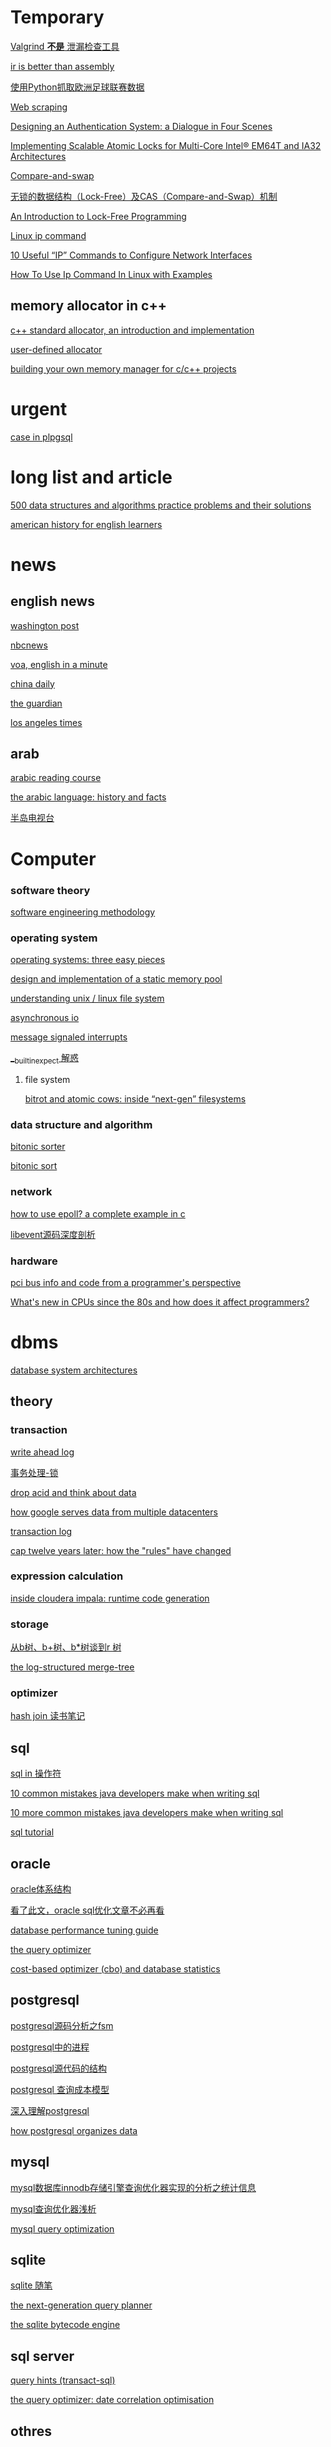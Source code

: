 #+STARTUP: indent

* Temporary
[[http://www.oschina.net/translate/valgrind-is-not-a-leak-checker][Valgrind *不是* 泄漏检查工具]]

[[https://idea.popcount.org/2013-07-24-ir-is-better-than-assembly/][ir is better than assembly]]

[[https://my.oschina.net/taogang/blog/271060][使用Python抓取欧洲足球联赛数据]]

[[https://en.wikipedia.org/wiki/Web_scraping][Web scraping]]

[[http://web.mit.edu/kerberos/dialogue.html][Designing an Authentication System: a Dialogue in Four Scenes]]

[[https://software.intel.com/en-us/articles/implementing-scalable-atomic-locks-for-multi-core-intel-em64t-and-ia32-architectures][Implementing Scalable Atomic Locks for Multi-Core Intel® EM64T and IA32 Architectures]]

[[https://en.wikipedia.org/wiki/Compare-and-swap][Compare-and-swap]]

[[http://blog.csdn.net/lifesider/article/details/6582338][无锁的数据结构（Lock-Free）及CAS（Compare-and-Swap）机制]]

[[http://preshing.com/20120612/an-introduction-to-lock-free-programming/][An Introduction to Lock-Free Programming]]

[[https://www.computerhope.com/unix/ip.htm][Linux ip command]]

[[https://www.tecmint.com/ip-command-examples/][10 Useful “IP” Commands to Configure Network Interfaces]]

[[https://linoxide.com/linux-command/use-ip-command-linux/][How To Use Ip Command In Linux with Examples]]



** memory allocator in c++
[[https://www.codeproject.com/articles/4795/c-standard-allocator-an-introduction-and-implement][c++ standard allocator, an introduction and implementation]]

[[http://www.josuttis.com/cppcode/allocator.html][user-defined allocator]]

[[https://www.ibm.com/developerworks/aix/tutorials/au-memorymanager/][building your own memory manager for c/c++ projects]]

* urgent
[[http://www.postgresqltutorial.com/plpgsql-case-statement/][case in plpgsql]]
* long list and article
[[https://techiedelight.quora.com/500-data-structures-and-algorithms-practice-problems-and-their-solutions][500 data structures and algorithms practice problems and their solutions]]

[[http://www.manythings.org/voa/history/][american history for english learners]]
* news
** english news
[[http://www.washingtonpost.com][washington post]]

[[https://www.nbcnews.com/][nbcnews]]

[[http://www.51voa.com/english_in_a_minute_videos_1.html][voa, english in a minute]]

[[http://language.chinadaily.com.cn/][china daily]]

[[https://www.theguardian.com/uk][the guardian]]

[[http://www.latimes.com/hp-2/][los angeles times]]
** arab
[[https://www.madinaharabic.com/arabic_reading_course/lessons/l000_001.html][arabic reading course]]

[[http://www.arabic-keyboard.org/arabic/][the arabic language: history and facts]]

[[http://www.aljazeera.net/portal][半岛电视台]]
* Computer
*** software theory
[[http://infolab.stanford.edu/~burback/watersluice/node299.html][software engineering methodology]]

*** operating system
[[http://pages.cs.wisc.edu/~remzi/ostep/][operating systems: three easy pieces]]

[[http://wyw.dcweb.cn/static_mem_pool.htm][design and implementation of a static memory pool]]

[[https://www.cyberciti.biz/tips/understanding-unixlinux-file-system-part-i.html][understanding unix / linux file system]]

[[http://yinsochen.com/asynchronous-io/][asynchronous io]]

[[https://en.wikipedia.org/wiki/message_signaled_interrupts][message signaled interrupts]]

[[https://my.oschina.net/moooofly/blog/175019][__builtin_expect 解惑]]
**** file system
[[https://arstechnica.com/information-technology/2014/01/bitrot-and-atomic-cows-inside-next-gen-filesystems/#image-2][bitrot and atomic cows: inside “next-gen” filesystems]]
*** data structure and algorithm
[[https://en.wikipedia.org/wiki/bitonic_sorter][bitonic sorter]]

[[https://www.cs.rutgers.edu/~venugopa/parallel_summer2012/bitonic_overview.html][bitonic sort]]
*** network
[[https://banu.com/blog/2/how-to-use-epoll-a-complete-example-in-c/][how to use epoll? a complete example in c]]

[[http://blog.csdn.net/sparkliang/article/details/4957744][libevent源码深度剖析]]

*** hardware
[[https://www.waste.org/~winkles/hardware/pci.htm][pci bus info and code from a programmer's perspective]]

[[http://danluu.com/new-cpu-features/][What's new in CPUs since the 80s and how does it affect programmers?]]
* dbms
[[http://zoo.cs.yale.edu/classes/cs637/sched.html][database system architectures]]
** theory
*** transaction
[[https://www.depesz.com/2011/07/14/write-ahead-log-understanding-postgresql-conf-checkpoint_segments-checkpoint_timeout-checkpoint_warning/][write ahead log]]

[[http://wenku.it168.com/d_001335785.shtml][事务处理-锁]]

[[http://highscalability.com/blog/2009/5/5/drop-acid-and-think-about-data.html][drop acid and think about data]]

[[http://highscalability.com/blog/2009/8/24/how-google-serves-data-from-multiple-datacenters.html][how google serves data from multiple datacenters]]

[[https://en.wikipedia.org/wiki/transaction_log][transaction log]]

[[https://www.infoq.com/articles/cap-twelve-years-later-how-the-rules-have-changed][cap twelve years later: how the "rules" have changed]]
*** expression calculation
[[http://blog.cloudera.com/blog/2013/02/inside-cloudera-impala-runtime-code-generation/][inside cloudera impala: runtime code generation]]
*** storage
[[http://blog.csdn.net/v_july_v/article/details/6530142/][从b树、b+树、b*树谈到r 树]]

[[http://duanple.blog.163.com/blog/static/7097176720120391321283/][the log-structured merge-tree]]
*** optimizer
[[https://oracleblog.org/study-note/study-hash-join/][hash join 读书笔记]]
** sql
[[http://www.w3school.com.cn/sql/sql_in.asp][sql in 操作符]]

[[https://blog.jooq.org/2013/07/30/10-common-mistakes-java-developers-make-when-writing-sql/][10 common mistakes java developers make when writing sql]]

[[https://blog.jooq.org/2013/08/12/10-more-common-mistakes-java-developers-make-when-writing-sql/][10 more common mistakes java developers make when writing sql]]

[[http://sqlzoo.net/wiki/sql_tutorial][sql tutorial]]
** oracle
[[http://sishuok.com/forum/blogpost/list/6378.html][oracle体系结构]]

[[https://m.aliyun.com/yunqi/articles/78887][看了此文，oracle sql优化文章不必再看]]

[[https://docs.oracle.com/cd/b28359_01/server.111/b28274/optimops.htm#pfgrf001][database performance tuning guide]]

[[https://docs.oracle.com/cd/b28359_01/server.111/b28274/optimops.htm#pfgrf001][the query optimizer]]

[[https://oracle-base.com/articles/misc/cost-based-optimizer-and-database-statistics][cost-based optimizer (cbo) and database statistics]]

** postgresql
[[http://blog.chinaunix.net/uid-24774106-id-3764994.html][postgresql源码分析之fsm]]

[[http://blog.sina.com.cn/s/blog_48c95a190100iknm.html][postgresql中的进程]]

[[http://www.dataguru.cn/thread-389158-1-1.html][postgresql源代码的结构]]

[[http://blog.jobbole.com/113358/][postgresql 查询成本模型]]

[[http://blog.csdn.net/beiigang/article/category/947307/2][深入理解postgresql]]

[[http://etutorials.org/sql/postgresql/part+i+general+postgresql+use/chapter+4.+performance/how+postgresql+organizes+data/][how postgresql organizes data]]

** mysql
[[http://blogread.cn/it/article/4772?f=sa][mysql数据库innodb存储引擎查询优化器实现的分析之统计信息]]

[[http://blogread.cn/it/article/234?f=sa][mysql查询优化器浅析]]

[[http://www.informit.com/articles/article.aspx?p=377652][mysql query optimization]]
** sqlite
[[http://www.cnblogs.com/xzpp/category/320908.html][sqlite 随笔]]

[[http://www.sqlite.org/queryplanner-ng.html][the next-generation query planner]]

[[https://www.sqlite.org/opcode.html][the sqlite bytecode engine]]
** sql server
[[https://technet.microsoft.com/en-us/library/ms181714(v=sql.105).aspx][query hints (transact-sql)]]

[[https://www.red-gate.com/simple-talk/sql/t-sql-programming/the-query-optimizer-date-correlation-optimisation/][the query optimizer: date correlation optimisation]]
** othres
[[http://blinkdb.org/][blinkdb]]

[[http://kylin.apache.org/][apache kylin]]
** jdbc
[[https://www.javaworld.com/article/2074249/data-storage/create-your-own-type-3-jdbc-driver--part-1.html][create your own type 3 jdbc driver]]
* video
** list
[[http://news.mtime.com/2009/04/17/1407930.html][史上最具影响力的15部经典电影]]

[[http://www.u148.net/article/1705.html][关于职场的十部经典电影——值得珍藏]]

[[http://ent.qq.com/a/20080717/000174.htm][穿越宇宙——十五部太空史诗电影]]

[[http://news.mtime.com/2009/04/24/1408349.html][不忍再看第二遍的二十四部佳片]]

[[http://v.youku.com/v_show/id_xmzc2ntq2ntu2.html][耶鲁大学公开课:哲学死亡]]

[[http://v.youku.com/v_show/id_xntawmdi4nzy4.html][唐顿庄园]]

[[http://www.iqiyi.com/v_19rrk0yzwc.html][人类消失后的世界]]

[[http://open.163.com/special/opencourse/painting.html][加州艺术学院公开课：绘画与绘图]]

[[http://v.youku.com/v_show/id_xmze1mzcynty0.html][全球变暖的大骗局]]

[[http://www.iqiyi.com/v_19rrk2wgkw.html][忠犬八公物语]]

** lecture
[[http://open.163.com/special/sp/positivepsychology.html][哈佛大学公开课：幸福课]]

[[http://v.163.com/jishi/v8u09b3pi/v8u0bqjmo.html][关于减肥你应该知道的十件事]]
** movie
[[http://v.youku.com/v_show/id_xmte5mdq3ndq=.html][十二怒汉 美国版，1957]]

** series
[[http://list.youku.com/show/id_zcbfb6f06962411de83b1.html][玉观音]]

[[https://v.qq.com/x/cover/qk8vyb5drwnn174/f0012c6nexb.html?ptag=baidu.video.tv][蛇蝎女佣]]

[[https://site.douban.com/109824/widget/videos/2247395/][纪录片放映室]]

* programming language
** clojure
[[https://objectcomputing.com/resources/publications/sett/march-2009-clojure-functional-programming-for-the-jvm/][clojure - functional programming for the jvm]]

[[https://clojure.org/reference/evaluation][evaluation in clojure]]

[[https://github.com/jamiltron/4clojure-solutions/blob/master/solutions.clj][solutions for 4clojure]]

** c++
[[https://eli.thegreenplace.net/2011/12/15/understanding-lvalues-and-rvalues-in-c-and-c/~][understanding lvalues and rvalues in c and c++]]

[[https://coolshell.cn/articles/5265.html][c++11 中值得关注的几大变化]]

[[http://allanmcrae.com/category/c11/][c++11 – part 8: rvalue references and move semantics]]

[[https://www.codesynthesis.com/~boris/blog/2008/11/24/rvalue-reference-basics/][rvalue-references: the basics]]

[[https://eli.thegreenplace.net/2011/12/15/understanding-lvalues-and-rvalues-in-c-and-c/][understanding lvalues and rvalues in c and c++]]

[[https://www.cprogramming.com/c++11/rvalue-references-and-move-semantics-in-c++11.html][move semantics and rvalue references in c++11]]

[[https://www.codeproject.com/articles/570638/ten-cplusplus-features-every-cplusplus-developer][ten c++11 features every c++ developer should use]]

[[http://blog.csdn.net/hikaliv/article/details/4212864][c++异常处理须知]]
** python
[[http://python-3-patterns-idioms-test.readthedocs.io/en/latest/index.html][python 3 patterns, recipes and idioms]]

[[https://learnpythonthehardway.org/book/#video][learn python 2 the hard way]]

[[http://www.tutorialspoint.com/python/index.htm][python - tutorial]]

[[https://my.oschina.net/taogang/blog/271060][使用python抓取欧洲足球联赛数据]]

[[http://blog.csdn.net/balabalamerobert/article/category/168910][python源码剖析]]
** erlang
[[http://www.cnblogs.com/me-sa/archive/2011/10/23/2221884.html][erlang 杂记]]

[[http://learnyousomeerlang.com/starting-out][learn you some erlang for great good!]]
** lisp
[[http://acl.readthedocs.io/en/latest/zhcn/preface-cn.html][ansi common lisp 中文版]]
** f#
[[https://channel9.msdn.com/blogs/pdc2008/tl11][an introduction to microsoft f#]]
** swift
[[https://developer.apple.com/library/content/documentation/swift/conceptual/swift_programming_language/guidedtour.html#//apple_ref/doc/uid/tp40014097-ch2-xid_1][a swift tour]]
** scala
[[http://twitter.github.io/scala_school/zh_cn/][scala 课堂]]

[[http://docs.scala-lang.org/tutorials/][a tour of scala]]

[[http://docs.scala-lang.org/overviews/][guides and overviews]]

[[https://github.com/csug/real_world_scala][real world scala]]

[[http://docs.scala-lang.org/tour/tour-of-scala.html][tour of scala]]

[[https://github.com/lauris/awesome-scala][awesome scala]]

[[https://www.artima.com/scalazine/articles/pattern_matching.html][the point of pattern matching in scala]]
* tools
** linux & unix
[[http://blog.csdn.net/zhoudaxia/article/details/6666872][linux init程序分析]]

[[https://www.ibm.com/developerworks/linux/library/l-initrd/index.html#ibm-pcon][linux initial ram disk (initrd) overview]]

[[http://beej.us/guide/bgipc/][beej's guide to unix interprocess communication]]

[[http://wenku.it168.com/d_001063586.shtml][精通init ramfs构建]]

[[http://www.jinbuguo.com/kernel/longterm-linux-kernel-options.html][linux-4.4-x86_64 内核配置选项简介]]

[[https://www.centos.org/docs/5/html/deployment_guide-en-us/ch-acls.html][access control lists]]

[[http://cjacker.is-programmer.com/posts/61151.html][cross toolchain under linux]]

[[http://blog.csdn.net/pennyliang/article/category/746545/2][linux奇技淫巧]]

[[http://www.tldp.org/ldp/tlk/tlk.html][the linux kernel]]

[[http://www.tldp.org/ldp/sag/html/index.html][the linux system administrator's guide]]
** vim
[[http://vim.wikia.com/wiki/mapping_keys_in_vim_-_tutorial_(part_1)][mapping keys in vim]]

[[http://learnvimscriptthehardway.stevelosh.com/chapters/01.html][learn vimscript the hard way]]
** git
[[http://gitready.com][git ready]]
** emacs
** qt
[[http://wiki.qt.io/basic_qt_programming_tutorial][basic qt programming tutorial]]

[[http://doc.qt.io/qt-5/qtwidgets-mainwindows-application-example.html][qt documentation]]

[[https://www.devbean.net/2012/08/qt-study-road-2-catelog/][qt 学习之路]]

[[https://woboq.com/blog/how-qt-signals-slots-work.html][how qt signals and slots work]]
** tex
[[http://www.math.ubc.ca/~cass/graphics/manual/][mathematical illustrations]]

[[https://tex.stackexchange.com/][tex exchange]]

[[http://heather.cs.ucdavis.edu/~matloff/beamer.html][the beamer package for slide making in latex]]

[[https://www.miwie.org/presentations/presentations.html][screen presentation tools]]
** xml
[[http://www.xmlpatterns.com/][develop effective xml documents using structural design patterns]]
** llvm
[[http://llvm.org/docs/mcjitdesignandimplementation.html][mcjit design and implementation]]

[[http://www.aosabook.org/en/llvm.html][the architecture of open source applications: llvm]]
** hadoop
[[http://blog.cloudera.com/blog/2014/08/whats-next-for-impala-focus-on-advanced-sql-functionality/][what’s next for impala: focus on advanced sql functionality]]

[[http://shiyanjun.cn/archives/962.html][hdfs读文件过程分析：读取文件的block数据]]

[[http://sishuok.com/forum/blogpost/list/5936.html][hdfs原理 架构和副本机制]]

[[http://langyu.iteye.com/blog/992916][mapreduce:详解shuffle过程]]
** docker
[[https://my.oschina.net/feedao/blog/223795][docker使用系列]]

[[http://www.infoq.com/cn/articles/docker-source-code-analysis-part2?utm_source=infoq&utm_medium=related_content_link&utm_campaign=relatedcontent_articles_clk][docker源码分析]]

[[http://www.oschina.net/translate/docker-network-configuration][docker 网络配置]]

[[https://goldmann.pl/blog/2014/01/21/connecting-docker-containers-on-multiple-hosts/][connecting docker containers on multiple hosts]]
** spark
[[http://shiyanjun.cn/archives/744.html][RDD：基于内存的集群计算容错抽象]]

[[http://www.adobe.com/devnet/flex/articles/flex4_sparkintro.html][a brief overview of the spark architecture and component set]]

[[https://sparkhub.databricks.com/resources/][SparkHub Apache® Spark™ Developer Resources]]

[[https://dzone.com/articles/apache-spark-fast-big-data][Apache Spark - a Fast Big Data Analytics Engine]]

[[http://jerryshao.me/architecture/2013/03/29/spark-overview/][Spark Overview]]

[[http://wenku.it168.com/d_001490862.shtml][Parallel programming with Spark]]

[[http://wenku.it168.com/d_001490889.shtml][Understanding the Performance of Spark Applications]]

[[http://wenku.it168.com/d_000933800.shtml][Spark与Hadoop计算模型的比较分析]]

[[http://wenku.it168.com/d_001557001.shtml][spark源码分析]]

[[http://wenku.it168.com/d_001571580.shtml][Apache Hadoop YARN]]

[[https://www.iteblog.com/archives/tag/spark/][Spark 专栏]]

[[https://my.oschina.net/ghostmanyue/blog][stark_summer 博客]]
** Misc
[[http://www.sagehill.net/docbookxsl/index.html][DocBook XSL: The Complete Guide]]
* Math
[[https://mathematica.stackexchange.com/questions/3069/elegant-operations-on-matrix-rows-and-columns][Elegant operations on matrix rows and columns]]
* Life
[[https://www.forbes.com/sites/jessicahagy/2012/10/04/40-things-to-say-before-you-die/#73e9c9202605][40 Things To Say Before You Die]]
* Community
[[https://www.coursera.org/][Coursera]]

[[http://wiki.osdev.org/Main_Page][OSDev.org]]

[[http://vim.wikia.com/wiki/Vim_Tips_Wiki][Vim Tips wiki]]

[[http://site.icu-project.org/][ICU-TC]]

[[http://oedb.org/ilibrarian/top-89-open-courseware-projects/][Top 89 Open Courseware Projects]]

[[https://wiki.haskell.org/99_Haskell_exercises][H-99: Ninety-Nine Haskell Problems]]

[[https://kernelnewbies.org/][Kernel Hacking]]

[[https://www.ibm.com/developerworks/cn/][DeveloperWorks]]

[[https://mooc.guokr.com/][慕课学院]]

[[http://www.pythontab.com/][Python中文开发者社区]]

[[https://blogs.oracle.com/blogdirectory][Oracle Blog Directory]]

[[https://leetcode.com/][leetcode]]

[[http://hedengcheng.com/][何登成的技术博客]]

[[https://www.percona.com/blog/][Percona Database Performance Blog]]

[[https://searchdatabase.techtarget.com.cn/][TechTarget 数据库专栏]]
* Reference
** Dictionary
[[http://www.iciba.com/temporary][爱词霸]]

[[https://www.vocabulary.com/][Vocabulary]]
** Manual
[[http://agilemodeling.com/artifacts/][Agile Models Distilled: Potential Artifacts for Agile Modeling]]

[[http://www.cplusplus.com/reference/][Standard C++ Library reference]]

[[https://en.wikipedia.org/wiki/Category:Concurrency_control_algorithms][Concurrency control algorithms]]

[[http://www3.cs.stonybrook.edu/~algorith/][The Stony Brook Algorithm Repository]]

[[http://blog.sina.com.cn/s/blog_47616e4c01012iol.html][latex中的各种距离设置]]

[[http://cseweb.ucsd.edu/classes/su09/cse120/schedule.html][Principles of Computer Operating Systems]]

[[http://llvm.org/docs/LangRef.html][LLVM Language Reference Manual]]

[[https://www.cloudera.com/documentation/enterprise/latest.html][Cloudera Enterprise 5.13.x Documentation]]
* Site and project

** Deep Learning
[[http://www.deeplearningbook.org/][Deep Learning, An MIT Press book]]

** Data Analysis
[[https://www.dataquest.io/m/6/getting-started-with-numpy/3/array-shape][Getting started with numpy]]

[[http://r4ds.had.co.nz/][R for Data Science]]

** [[https://calcite.apache.org/][Calcite]]

* Finished

** 







